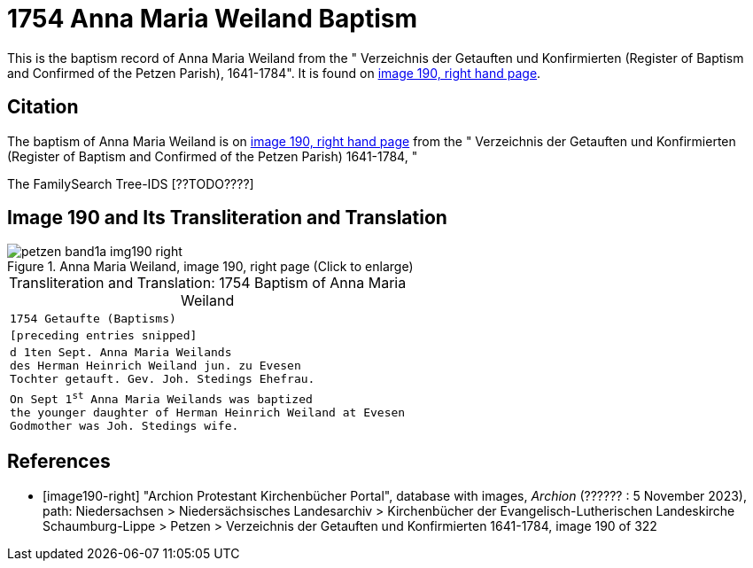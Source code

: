 = 1754 Anna Maria Weiland Baptism
:page-role: doc-width

This is the baptism record of Anna Maria Weiland from the " Verzeichnis der Getauften und Konfirmierten (Register of Baptism and Confirmed
of the Petzen Parish), 1641-1784". It is found on <<image190-right, image 190, right hand page>>.

== Citation

The baptism of Anna Maria Weiland is on <<image190, image 190, right hand page>> from the " Verzeichnis der Getauften und Konfirmierten
(Register of Baptism and Confirmed of the Petzen Parish) 1641-1784, "

The FamilySearch Tree-IDS [??TODO????]

== Image 190 and Its Transliteration and Translation

image::petzen-band1a-img190-right.jpg[align=left,title='Anna Maria Weiland, image 190, right page (Click to enlarge)',xref=image$petzen-band1a-img190-right.jpg]

[caption="Transliteration and Translation: "]
.1754 Baptism of Anna Maria Weiland
[cols="m",frame="none",options="noheader"]
|===
<|`1754                  Getaufte (Baptisms)`

|[preceding entries snipped]

|d 1ten Sept. Anna Maria Weilands +
des Herman Heinrich Weiland jun. zu Evesen +
Tochter getauft. Gev. Joh. Stedings Ehefrau.

|On Sept 1^st^ Anna Maria Weilands was baptized +
the younger daughter of Herman Heinrich Weiland at Evesen +
Godmother was Joh. Stedings wife.
|===


[bibliography]
== References

* [[[image190-right]]] "Archion Protestant Kirchenbücher Portal", database with images, _Archion_ (?????? : 5 November 2023), path: Niedersachsen > Niedersächsisches Landesarchiv > Kirchenbücher der Evangelisch-Lutherischen Landeskirche Schaumburg-Lippe > Petzen > Verzeichnis der Getauften und Konfirmierten 1641-1784, image 190 of 322

